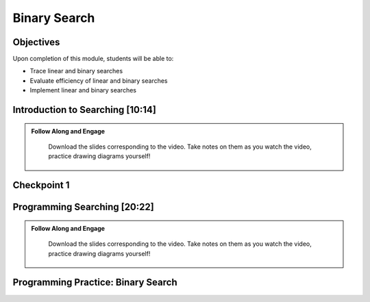 .. This file is part of the OpenDSA eTextbook project. See
.. http://opendsa.org for more details.
.. Copyright (c) 2012-2020 by the OpenDSA Project Contributors, and
.. distributed under an MIT open source license.

.. avmetadata::
   :author: Molly Domino

Binary Search
=============

Objectives
----------

Upon completion of this module, students will be able to:

* Trace linear and binary searches
* Evaluate efficiency of linear and binary searches
* Implement linear and binary searches

Introduction to Searching [10:14]
---------------------------------

.. admonition:: Follow Along and Engage

    Download the slides corresponding to the video. Take notes on them as you watch the video, practice drawing diagrams yourself!

   .. raw:: html

      <a href="https://courses.cs.vt.edu/~cs2114/meng-bridge/course-notes/12.2.2.1-IntroToSearching.pdf" target="_blank">
         <img src="https://courses.cs.vt.edu/~cs2114/meng-bridge/images/projector-screen.png" width="32" height="32">
         Video Slides 12.2.2.1-IntroToSearching.pdf</img>
         </a>

.. raw:: html

    <center>
    <iframe type="text/javascript" src='https://cdnapisec.kaltura.com/p/2375811/embedPlaykitJs/uiconf_id/52883092?iframeembed=true&entry_id=1_s97n1vm4' style="width: 960px; height: 395px" allowfullscreen webkitallowfullscreen mozAllowFullScreen allow="autoplay *; fullscreen *; encrypted-media *" frameborder="0"></iframe> 
    </center>     
     
Checkpoint 1
------------

.. avembed:: Exercises/MengBridgeCourse/BinarySearchCheckpoint1Summ.html ka
   :long_name: Checkpoint 1

Programming Searching [20:22]
-----------------------------
   
.. admonition:: Follow Along and Engage

   Download the slides corresponding to the video. Take notes on them as you watch the video, practice drawing diagrams yourself!

  .. raw:: html

     <a href="https://courses.cs.vt.edu/~cs2114/meng-bridge/course-notes/12.2.4.1-ProgrammingSearching.pdf" target="_blank">
        <img src="https://courses.cs.vt.edu/~cs2114/meng-bridge/images/projector-screen.png" width="32" height="32">
        Video Slides 12.2.4.1-ProgrammingSearching.pdf</img>
        </a>
        
.. raw:: html

   <center>
   <iframe type="text/javascript" src='https://cdnapisec.kaltura.com/p/2375811/embedPlaykitJs/uiconf_id/52883092?iframeembed=true&entry_id=1_ykrtcb3f' style="width: 960px; height: 395px" allowfullscreen webkitallowfullscreen mozAllowFullScreen allow="autoplay *; fullscreen *; encrypted-media *" frameborder="0"></iframe> 
   </center>     
   
Programming Practice: Binary Search
-----------------------------------

.. extrtoolembed:: 'Programming Practice: Binary Search'
   :workout_id: 1927

